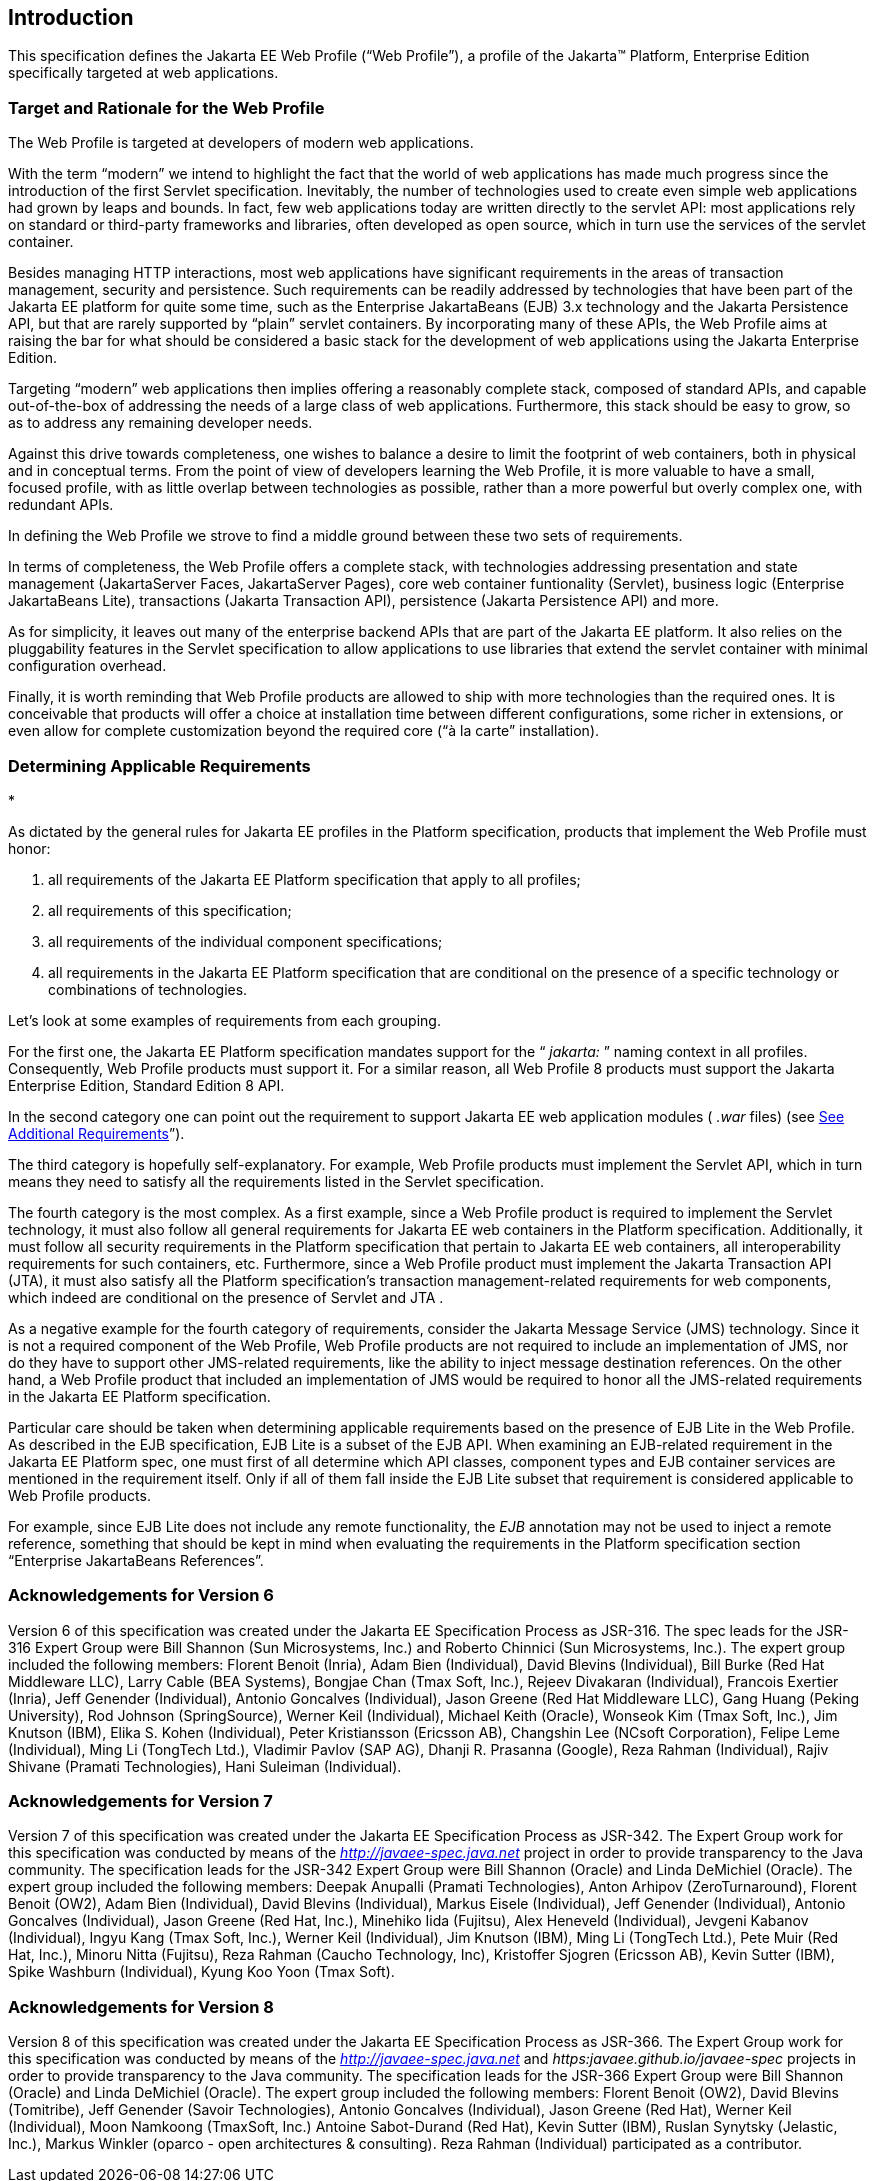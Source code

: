 == Introduction

This specification defines the Jakarta EE Web
Profile (“Web Profile”), a profile of the Jakarta™ Platform, Enterprise
Edition specifically targeted at web applications.

=== Target and Rationale for the Web Profile

The Web Profile is targeted at developers of
modern web applications.

With the term “modern” we intend to highlight
the fact that the world of web applications has made much progress since
the introduction of the first Servlet specification. Inevitably, the
number of technologies used to create even simple web applications had
grown by leaps and bounds. In fact, few web applications today are
written directly to the servlet API: most applications rely on standard
or third-party frameworks and libraries, often developed as open source,
which in turn use the services of the servlet container.

Besides managing HTTP interactions, most web
applications have significant requirements in the areas of transaction
management, security and persistence. Such requirements can be readily
addressed by technologies that have been part of the Jakarta EE platform
for quite some time, such as the Enterprise JakartaBeans (EJB) 3.x
technology and the Jakarta Persistence API, but that are rarely supported
by “plain” servlet containers. By incorporating many of these APIs, the
Web Profile aims at raising the bar for what should be considered a
basic stack for the development of web applications using the Jakarta Enterprise Edition.

Targeting “modern” web applications then
implies offering a reasonably complete stack, composed of standard APIs,
and capable out-of-the-box of addressing the needs of a large class of
web applications. Furthermore, this stack should be easy to grow, so as
to address any remaining developer needs.

Against this drive towards completeness, one
wishes to balance a desire to limit the footprint of web containers,
both in physical and in conceptual terms. From the point of view of
developers learning the Web Profile, it is more valuable to have a
small, focused profile, with as little overlap between technologies as
possible, rather than a more powerful but overly complex one, with
redundant APIs.

In defining the Web Profile we strove to find
a middle ground between these two sets of requirements.

In terms of completeness, the Web Profile
offers a complete stack, with technologies addressing presentation and
state management (JakartaServer Faces, JakartaServer Pages), core web
container funtionality (Servlet), business logic (Enterprise JakartaBeans
Lite), transactions (Jakarta Transaction API), persistence (Jakarta
Persistence API) and more.

As for simplicity, it leaves out many of the
enterprise backend APIs that are part of the Jakarta EE platform. It also
relies on the pluggability features in the Servlet specification to
allow applications to use libraries that extend the servlet container
with minimal configuration overhead.

Finally, it is worth reminding that Web
Profile products are allowed to ship with more technologies than the
required ones. It is conceivable that products will offer a choice at
installation time between different configurations, some richer in
extensions, or even allow for complete customization beyond the required
core (“à la carte” installation).

=== Determining Applicable Requirements

*

As dictated by the general rules for Jakarta EE
profiles in the Platform specification, products that implement the Web
Profile must honor:

. all requirements of the Jakarta EE Platform
specification that apply to all profiles;
. all requirements of this specification;
. all requirements of the individual
component specifications;
. all requirements in the Jakarta EE Platform
specification that are conditional on the presence of a specific
technology or combinations of technologies.

Let’s look at some examples of requirements
from each grouping.

For the first one, the Jakarta EE Platform
specification mandates support for the “ _jakarta:_ ” naming context in all
profiles. Consequently, Web Profile products must support it. For a
similar reason, all Web Profile 8 products must support the Jakarta Enterprise Edition, Standard Edition 8 API.

In the second category one can point out the
requirement to support Jakarta EE web application modules ( _.war_ files)
(see link:WebProfile.html#a69[See Additional Requirements]”).

The third category is hopefully
self-explanatory. For example, Web Profile products must implement the
Servlet API, which in turn means they need to satisfy all the
requirements listed in the Servlet specification.

The fourth category is the most complex. As a
first example, since a Web Profile product is required to implement the
Servlet technology, it must also follow all general requirements for
Jakarta EE web containers in the Platform specification. Additionally, it
must follow all security requirements in the Platform specification that
pertain to Jakarta EE web containers, all interoperability requirements for
such containers, etc. Furthermore, since a Web Profile product must
implement the Jakarta Transaction API (JTA), it must also satisfy all the
Platform specification’s transaction management-related requirements for
web components, which indeed are conditional on the presence of Servlet
and JTA .

As a negative example for the fourth category
of requirements, consider the Jakarta Message Service (JMS) technology.
Since it is not a required component of the Web Profile, Web Profile
products are not required to include an implementation of JMS, nor do
they have to support other JMS-related requirements, like the ability to
inject message destination references. On the other hand, a Web Profile
product that included an implementation of JMS would be required to
honor all the JMS-related requirements in the Jakarta EE Platform
specification.

Particular care should be taken when
determining applicable requirements based on the presence of EJB Lite in
the Web Profile. As described in the EJB specification, EJB Lite is a
subset of the EJB API. When examining an EJB-related requirement in the
Jakarta EE Platform spec, one must first of all determine which API
classes, component types and EJB container services are mentioned in the
requirement itself. Only if all of them fall inside the EJB Lite subset
that requirement is considered applicable to Web Profile products.

For example, since EJB Lite does not include
any remote functionality, the _EJB_ annotation may not be used to inject
a remote reference, something that should be kept in mind when
evaluating the requirements in the Platform specification section
“Enterprise JakartaBeans References”.

=== Acknowledgements for Version 6

Version 6 of this specification was created
under the Jakarta EE Specification Process as JSR-316. The spec leads for the
JSR-316 Expert Group were Bill Shannon (Sun Microsystems, Inc.) and
Roberto Chinnici (Sun Microsystems, Inc.). The expert group included the
following members: Florent Benoit (Inria), Adam Bien (Individual), David
Blevins (Individual), Bill Burke (Red Hat Middleware LLC), Larry Cable
(BEA Systems), Bongjae Chan (Tmax Soft, Inc.), Rejeev Divakaran
(Individual), Francois Exertier (Inria), Jeff Genender (Individual),
Antonio Goncalves (Individual), Jason Greene (Red Hat Middleware LLC),
Gang Huang (Peking University), Rod Johnson (SpringSource), Werner Keil
(Individual), Michael Keith (Oracle), Wonseok Kim (Tmax Soft, Inc.), Jim
Knutson (IBM), Elika S. Kohen (Individual), Peter Kristiansson (Ericsson
AB), Changshin Lee (NCsoft Corporation), Felipe Leme (Individual), Ming
Li (TongTech Ltd.), Vladimir Pavlov (SAP AG), Dhanji R. Prasanna
(Google), Reza Rahman (Individual), Rajiv Shivane (Pramati
Technologies), Hani Suleiman (Individual).

=== Acknowledgements for Version 7

Version 7 of this specification was created
under the Jakarta EE Specification Process as JSR-342. The Expert Group work for
this specification was conducted by means of the
_http://javaee-spec.java.net_ project in order to provide transparency
to the Java community. The specification leads for the JSR-342 Expert
Group were Bill Shannon (Oracle) and Linda DeMichiel (Oracle). The
expert group included the following members: Deepak Anupalli (Pramati
Technologies), Anton Arhipov (ZeroTurnaround), Florent Benoit (OW2),
Adam Bien (Individual), David Blevins (Individual), Markus Eisele
(Individual), Jeff Genender (Individual), Antonio Goncalves
(Individual), Jason Greene (Red Hat, Inc.), Minehiko Iida (Fujitsu),
Alex Heneveld (Individual), Jevgeni Kabanov (Individual), Ingyu Kang
(Tmax Soft, Inc.), Werner Keil (Individual), Jim Knutson (IBM), Ming Li
(TongTech Ltd.), Pete Muir (Red Hat, Inc.), Minoru Nitta (Fujitsu), Reza
Rahman (Caucho Technology, Inc), Kristoffer Sjogren (Ericsson AB), Kevin
Sutter (IBM), Spike Washburn (Individual), Kyung Koo Yoon (Tmax Soft).

=== Acknowledgements for Version 8

Version 8 of this specification was created
under the Jakarta EE Specification Process as JSR-366. The Expert Group work for
this specification was conducted by means of the
_http://javaee-spec.java.net_ and _https:javaee.github.io/javaee-spec_
projects in order to provide transparency to the Java community. The
specification leads for the JSR-366 Expert Group were Bill Shannon
(Oracle) and Linda DeMichiel (Oracle). The expert group included the
following members: Florent Benoit (OW2), David Blevins (Tomitribe), Jeff
Genender (Savoir Technologies), Antonio Goncalves (Individual), Jason
Greene (Red Hat), Werner Keil (Individual), Moon Namkoong (TmaxSoft,
Inc.) Antoine Sabot-Durand (Red Hat), Kevin Sutter (IBM), Ruslan
Synytsky (Jelastic, Inc.), Markus Winkler (oparco - open architectures &
consulting). Reza Rahman (Individual) participated as a contributor.
